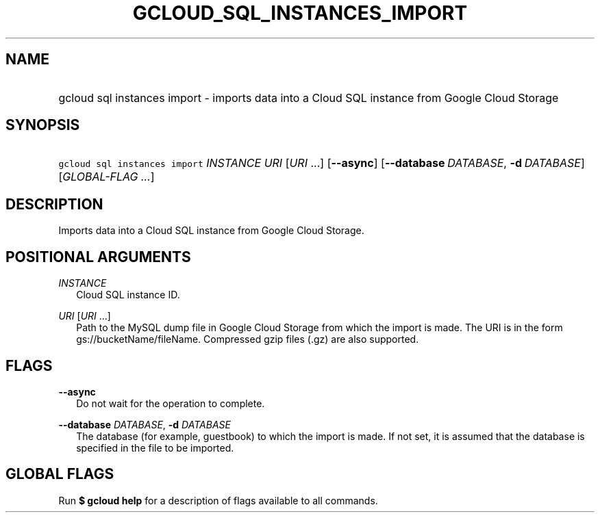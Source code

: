 
.TH "GCLOUD_SQL_INSTANCES_IMPORT" 1



.SH "NAME"
.HP
gcloud sql instances import \- imports data into a Cloud SQL instance from Google Cloud Storage



.SH "SYNOPSIS"
.HP
\f5gcloud sql instances import\fR \fIINSTANCE\fR \fIURI\fR [\fIURI\fR\ ...] [\fB\-\-async\fR] [\fB\-\-database\fR\ \fIDATABASE\fR,\ \fB\-d\fR\ \fIDATABASE\fR] [\fIGLOBAL\-FLAG\ ...\fR]


.SH "DESCRIPTION"

Imports data into a Cloud SQL instance from Google Cloud Storage.



.SH "POSITIONAL ARGUMENTS"

\fIINSTANCE\fR
.RS 2m
Cloud SQL instance ID.

.RE
\fIURI\fR [\fIURI\fR ...]
.RS 2m
Path to the MySQL dump file in Google Cloud Storage from which the import is
made. The URI is in the form gs://bucketName/fileName. Compressed gzip files
(.gz) are also supported.


.RE

.SH "FLAGS"

\fB\-\-async\fR
.RS 2m
Do not wait for the operation to complete.

.RE
\fB\-\-database\fR \fIDATABASE\fR, \fB\-d\fR \fIDATABASE\fR
.RS 2m
The database (for example, guestbook) to which the import is made. If not set,
it is assumed that the database is specified in the file to be imported.


.RE

.SH "GLOBAL FLAGS"

Run \fB$ gcloud help\fR for a description of flags available to all commands.
